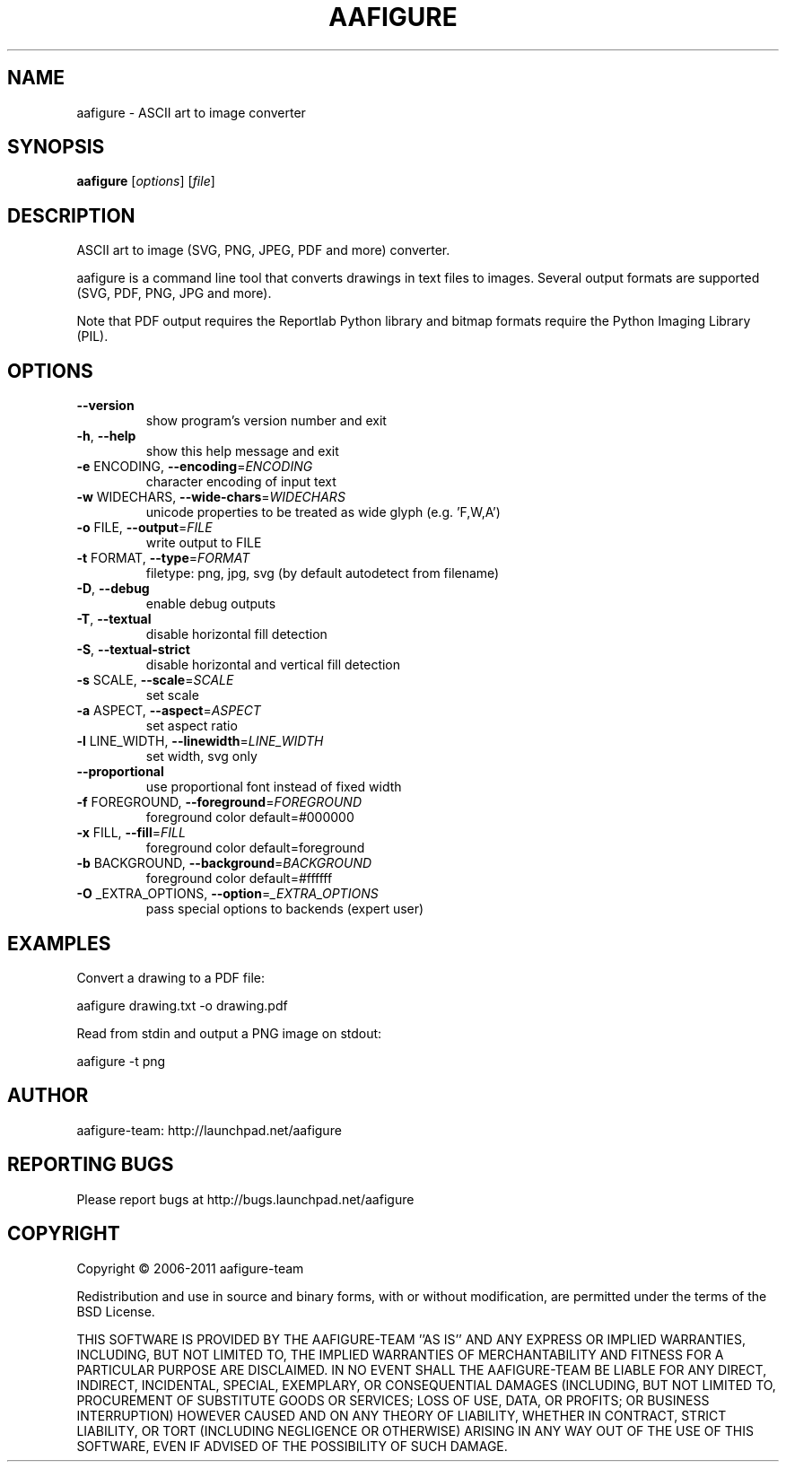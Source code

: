 .\" DO NOT MODIFY THIS FILE!  It was generated by help2man 1.38.4.
.TH AAFIGURE "1" "December 2011" "aafigure 0.5" "User Commands"
.SH NAME
aafigure - ASCII art to image converter
.SH SYNOPSIS
.B aafigure
[\fIoptions\fR] [\fIfile\fR]
.SH DESCRIPTION
ASCII art to image (SVG, PNG, JPEG, PDF and more) converter.
.PP
aafigure is a command line tool that converts drawings in text files to images. Several output formats are supported (SVG, PDF, PNG, JPG and more).

Note that PDF output requires the Reportlab Python library and bitmap formats
require the Python Imaging Library (PIL).
.SH OPTIONS
.TP
\fB\-\-version\fR
show program's version number and exit
.TP
\fB\-h\fR, \fB\-\-help\fR
show this help message and exit
.TP
\fB\-e\fR ENCODING, \fB\-\-encoding\fR=\fIENCODING\fR
character encoding of input text
.TP
\fB\-w\fR WIDECHARS, \fB\-\-wide\-chars\fR=\fIWIDECHARS\fR
unicode properties to be treated as wide glyph (e.g.
\&'F,W,A')
.TP
\fB\-o\fR FILE, \fB\-\-output\fR=\fIFILE\fR
write output to FILE
.TP
\fB\-t\fR FORMAT, \fB\-\-type\fR=\fIFORMAT\fR
filetype: png, jpg, svg (by default autodetect from
filename)
.TP
\fB\-D\fR, \fB\-\-debug\fR
enable debug outputs
.TP
\fB\-T\fR, \fB\-\-textual\fR
disable horizontal fill detection
.TP
\fB\-S\fR, \fB\-\-textual\-strict\fR
disable horizontal and vertical fill detection
.TP
\fB\-s\fR SCALE, \fB\-\-scale\fR=\fISCALE\fR
set scale
.TP
\fB\-a\fR ASPECT, \fB\-\-aspect\fR=\fIASPECT\fR
set aspect ratio
.TP
\fB\-l\fR LINE_WIDTH, \fB\-\-linewidth\fR=\fILINE_WIDTH\fR
set width, svg only
.TP
\fB\-\-proportional\fR
use proportional font instead of fixed width
.TP
\fB\-f\fR FOREGROUND, \fB\-\-foreground\fR=\fIFOREGROUND\fR
foreground color default=#000000
.TP
\fB\-x\fR FILL, \fB\-\-fill\fR=\fIFILL\fR
foreground color default=foreground
.TP
\fB\-b\fR BACKGROUND, \fB\-\-background\fR=\fIBACKGROUND\fR
foreground color default=#ffffff
.TP
\fB\-O\fR _EXTRA_OPTIONS, \fB\-\-option\fR=\fI_EXTRA_OPTIONS\fR
pass special options to backends (expert user)
.SH EXAMPLES
Convert a drawing to a PDF file:

    aafigure drawing.txt -o drawing.pdf

Read from stdin and output a PNG image on stdout:

    aafigure -t png
.SH AUTHOR
aafigure-team: http://launchpad.net/aafigure
.SH "REPORTING BUGS"
Please report bugs at http://bugs.launchpad.net/aafigure
.SH COPYRIGHT
Copyright \(co 2006\-2011 aafigure\-team
.PP
Redistribution and use in source and binary forms, with or without
modification, are permitted under the terms of the BSD License.
.PP
THIS SOFTWARE IS PROVIDED BY THE AAFIGURE\-TEAM ''AS IS'' AND ANY
EXPRESS OR IMPLIED WARRANTIES, INCLUDING, BUT NOT LIMITED TO, THE IMPLIED
WARRANTIES OF MERCHANTABILITY AND FITNESS FOR A PARTICULAR PURPOSE ARE
DISCLAIMED. IN NO EVENT SHALL THE AAFIGURE\-TEAM BE LIABLE FOR ANY
DIRECT, INDIRECT, INCIDENTAL, SPECIAL, EXEMPLARY, OR CONSEQUENTIAL DAMAGES
(INCLUDING, BUT NOT LIMITED TO, PROCUREMENT OF SUBSTITUTE GOODS OR SERVICES;
LOSS OF USE, DATA, OR PROFITS; OR BUSINESS INTERRUPTION) HOWEVER CAUSED AND
ON ANY THEORY OF LIABILITY, WHETHER IN CONTRACT, STRICT LIABILITY, OR TORT
(INCLUDING NEGLIGENCE OR OTHERWISE) ARISING IN ANY WAY OUT OF THE USE OF THIS
SOFTWARE, EVEN IF ADVISED OF THE POSSIBILITY OF SUCH DAMAGE.
